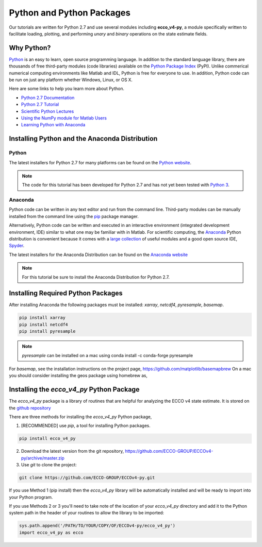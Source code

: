 **************************
Python and Python Packages
**************************

Our tutorials are written for Python 2.7 and use several modules including **ecco_v4-py**, a module specifically written to facilitate loading, plotting, and performing *unary* and *binary* operations on the state estimate fields.  

.. _in-python:

Why Python?
-----------

`Python <https://www.python.org/>`_ is an easy to learn, open source programming language.  In addition to the standard language library, there are thousands of free third-party modules (code libraries) available on the `Python Package Index <https://pypi.org/>`_ (PyPI).  Unlike commerical numerical computing environments like Matlab and IDL, Python is free for everyone to use.  In addition, Python code can be run on just any platform whether Windows, Linux, or OS X.

Here are some links to help you learn more about Python.

- `Python 2.7 Documentation <https://docs.python.org/2.7/>`_ 
- `Python 2.7 Tutorial <https://docs.python.org/2.7/tutorial/index.html>`_ 
- `Scientific Python Lectures <http://www.scipy-lectures.org/>`_ 
- `Using the NumPy module for Matlab Users <http://scipy.github.io/old-wiki/pages/NumPy_for_Matlab_Users>`_ 
- `Learning Python with Anaconda <https://www.datacamp.com/learn-python-with-anaconda>`_ 


.. _in-Installing:

Installing Python and the Anaconda Distribution
-----------------------------------------------

Python
^^^^^^
The latest installers for Python 2.7 for many platforms can be found on the `Python website <https://www.python.org/downloads/release/python-2714/>`_.

.. note::  The code for this tutorial has been developed for Python 2.7 and has not yet been tested with `Python 3 <https://www.digitalocean.com/community/tutorials/python-2-vs-python-3-practical-considerations-2>`_.  

Anaconda
^^^^^^^^
Python code can be written in any text editor and run from the command line.  Third-party modules can be manually installed from the command line using the `pip`_ package manager.  

Alternatively, Python code can be written and executed in an interactive environment (integrated development environment, IDE) similar to what one may be familiar with in Matlab.  For scientific computing, the `Anaconda`_ Python distribution is convenient because it comes with a `large collection`_ of useful modules and a good open source IDE, `Spyder`_.

The latest installers for the Anaconda Distribution can be found on the `Anaconda website`_

.. note::  For this tutorial be sure to install the Anaconda Distribution for Python 2.7.  

.. _Anaconda : https://www.anaconda.com/
.. _Anaconda website: https://www.anaconda.com/download/
.. _pip : https://pypi.python.org/pypi/pip
.. _large collection : https://docs.anaconda.com/anaconda/packages/pkg-docs
.. _Spyder : https://pythonhosted.org/spyder/index.html
.. _P2v3 : https://www.digitalocean.com/community/tutorials/python-2-vs-python-3-practical-considerations-2

.. _in-libraries:

Installing Required Python Packages
-----------------------------------

After installing Anaconda the following packages must be installed: *xarray*, *netcdf4*, *pyresample*, *basemap*.  

.. code-block:: bash

    pip install xarray
    pip install netcdf4
    pip install pyresample
    
.. note:: *pyresample* can be installed on a mac using
    conda install -c conda-forge pyresample    
    
For *basemap*, see the installation instructions on the project page, https://github.com/matplotlib/basemapbrew 
On a mac you should consider installing the geos package using homebrew as,

.. code-block:: bash
    brew install geos 


Installing the *ecco_v4_py* Python Package
------------------------------------------

The *ecco_v4_py* package is a library of routines that are helpful for analyzing the ECCO v4 state estimate.  It is stored on the `github repository`_ 

There are three methods for installing the *ecco_v4_py* Python package, 

1. [RECOMMENDED] use *pip*, a tool for installing Python packages.

.. code-block:: bash
	
    pip install ecco_v4_py

2. Download the latest version from the git repository, https://github.com/ECCO-GROUP/ECCOv4-py/archive/master.zip

3. Use `git` to clone the project:

.. code-block:: bash
	
    git clone https://github.com/ECCO-GROUP/ECCOv4-py.git


If you use Method 1 (pip install) then the *ecco_v4_py* library will be automatically installed and will be ready to import into your Python program.  

If you use Methods 2 or 3 you'll need to take note of the location of your *ecco_v4_py* directory and add it to the Python system path in the header of your routines to allow the library to be imported:  

.. code-block:: python

	sys.path.append('/PATH/TO/YOUR/COPY/OF/ECCOv4-py/ecco_v4_py')
	import ecco_v4_py as ecco


.. _github repository: https://github.com/ECCO-GROUP/ECCOv4-py/tree/master/ecco_v4_py
